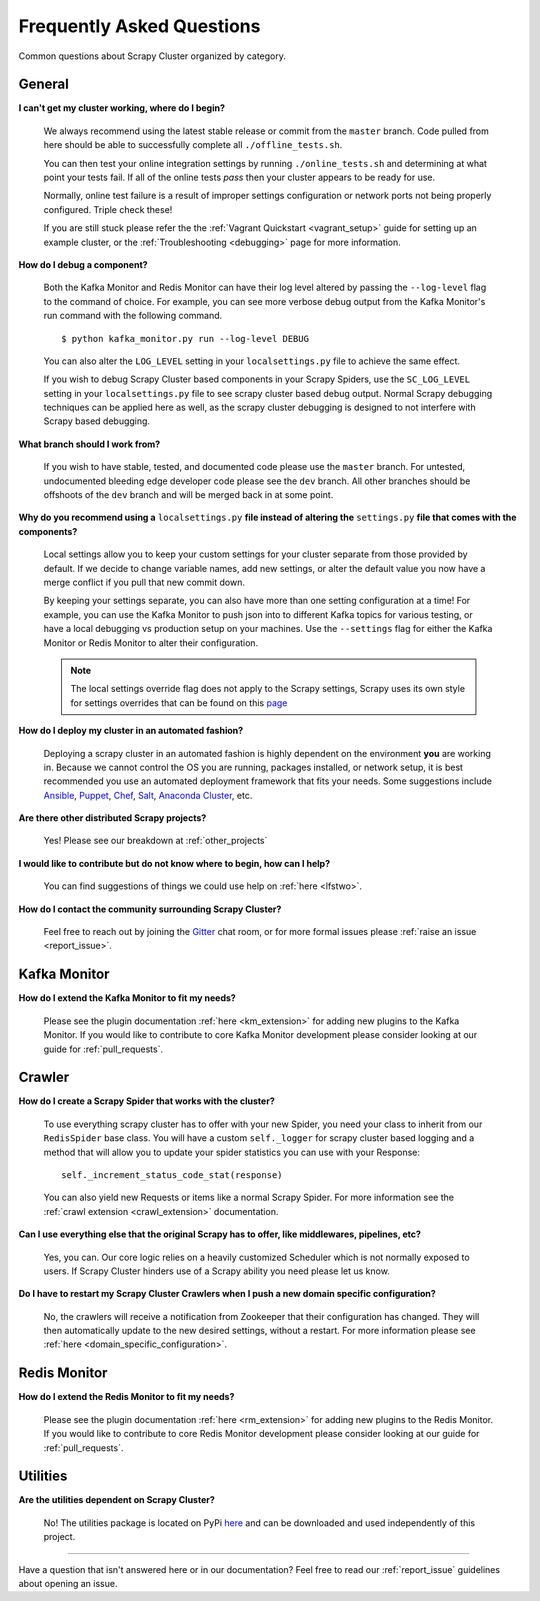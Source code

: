 Frequently Asked Questions
==========================

Common questions about Scrapy Cluster organized by category.

General
-------

**I can't get my cluster working, where do I begin?**

    We always recommend using the latest stable release or commit from the ``master`` branch. Code pulled from here should be able to successfully complete all ``./offline_tests.sh``.

    You can then test your online integration settings by running ``./online_tests.sh`` and determining at what point your tests fail. If all of the online tests *pass* then your cluster appears to be ready for use.

    Normally, online test failure is a result of improper settings configuration or network ports not being properly configured. Triple check these!

    If you are still stuck please refer the the :ref:`Vagrant Quickstart <vagrant_setup>` guide for setting up an example cluster, or the :ref:`Troubleshooting <debugging>` page for more information.

**How do I debug a component?**

    Both the Kafka Monitor and Redis Monitor can have their log level altered by passing the ``--log-level`` flag to the command of choice. For example, you can see more verbose debug output from the Kafka Monitor's run command with the following command.

    ::

        $ python kafka_monitor.py run --log-level DEBUG

    You can also alter the ``LOG_LEVEL`` setting in your ``localsettings.py`` file to achieve the same effect.

    If you wish to debug Scrapy Cluster based components in your Scrapy Spiders, use the ``SC_LOG_LEVEL`` setting in your ``localsettings.py`` file to see scrapy cluster based debug output. Normal Scrapy debugging techniques can be applied here as well, as the scrapy cluster debugging is designed to not interfere with Scrapy based debugging.

**What branch should I work from?**

    If you wish to have stable, tested, and documented code please use the ``master`` branch. For untested, undocumented bleeding edge developer code please see the ``dev`` branch. All other branches should be offshoots of the ``dev`` branch and will be merged back in at some point.

**Why do you recommend using a** ``localsettings.py`` **file instead of altering the** ``settings.py`` **file that comes with the components?**

    Local settings allow you to keep your custom settings for your cluster separate from those provided by default. If we decide to change variable names, add new settings, or alter the default value you now have a merge conflict if you pull that new commit down.

    By keeping your settings separate, you can also have more than one setting configuration at a time! For example, you can use the Kafka Monitor to push json into to different Kafka topics for various testing, or have a local debugging vs production setup on your machines. Use the ``--settings`` flag for either the Kafka Monitor or Redis Monitor to alter their configuration.

    .. note:: The local settings override flag does not apply to the Scrapy settings, Scrapy uses its own style for settings overrides that can be found on this `page <http://doc.scrapy.org/en/latest/topics/settings.html>`_

**How do I deploy my cluster in an automated fashion?**

    Deploying a scrapy cluster in an automated fashion is highly dependent on the environment **you** are working in. Because we cannot control the OS you are running, packages installed, or network setup, it is best recommended you use an automated deployment framework that fits your needs. Some suggestions include `Ansible <https://www.ansible.com/>`_, `Puppet <https://puppetlabs.com/>`_, `Chef <https://www.chef.io/chef/>`_, `Salt <http://saltstack.com/>`_, `Anaconda Cluster <http://docs.continuum.io/anaconda-cluster/index>`_, etc.

**Are there other distributed Scrapy projects?**

    Yes! Please see our breakdown at :ref:`other_projects`

**I would like to contribute but do not know where to begin, how can I help?**

    You can find suggestions of things we could use help on :ref:`here <lfstwo>`.

**How do I contact the community surrounding Scrapy Cluster?**

   Feel free to reach out by joining the `Gitter <https://gitter.im/istresearch/scrapy-cluster?utm_source=share-link&utm_medium=link&utm_campaign=share-link>`_ chat room, or for more formal issues please :ref:`raise an issue <report_issue>`.


Kafka Monitor
-------------

**How do I extend the Kafka Monitor to fit my needs?**

    Please see the plugin documentation :ref:`here <km_extension>` for adding new plugins to the Kafka Monitor. If you would like to contribute to core Kafka Monitor development please consider looking at our guide for :ref:`pull_requests`.

Crawler
-------

**How do I create a Scrapy Spider that works with the cluster?**

    To use everything scrapy cluster has to offer with your new Spider, you need your class to inherit from our ``RedisSpider`` base class. You will have a custom ``self._logger`` for scrapy cluster based logging and a method that will allow you to update your spider statistics you can use with your Response:

    ::

        self._increment_status_code_stat(response)

    You can also yield new Requests or items like a normal Scrapy Spider. For more information see the :ref:`crawl extension <crawl_extension>` documentation.

**Can I use everything else that the original Scrapy has to offer, like middlewares, pipelines, etc?**

    Yes, you can. Our core logic relies on a heavily customized Scheduler which is not normally exposed to users. If Scrapy Cluster hinders use of a Scrapy ability you need please let us know.

**Do I have to restart my Scrapy Cluster Crawlers when I push a new domain specific configuration?**

    No, the crawlers will receive a notification from Zookeeper that their configuration has changed. They will then automatically update to the new desired settings, without a restart. For more information please see :ref:`here <domain_specific_configuration>`.

Redis Monitor
-------------

**How do I extend the Redis Monitor to fit my needs?**

    Please see the plugin documentation :ref:`here <rm_extension>` for adding new plugins to the Redis Monitor. If you would like to contribute to core Redis Monitor development please consider looking at our guide for :ref:`pull_requests`.

Utilities
---------

**Are the utilities dependent on Scrapy Cluster?**

    No! The utilities package is located on PyPi `here <https://pypi.python.org/pypi/scutils/>`_ and can be downloaded and used independently of this project.

----

Have a question that isn't answered here or in our documentation? Feel free to read our :ref:`report_issue` guidelines about opening an issue.